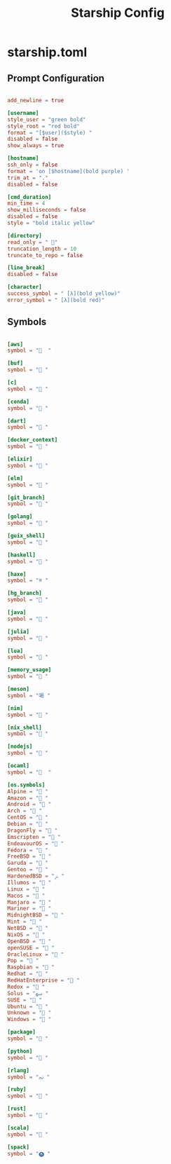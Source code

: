 #+TITLE:Starship Config

* starship.toml
:PROPERTIES:
:header-args:conf: :tangle ~/.config/starship.toml
:END:

** Prompt Configuration

#+begin_src conf

  add_newline = true
  
  [username]
  style_user = "green bold"
  style_root = "red bold"
  format = "[$user]($style) "
  disabled = false
  show_always = true
  
  [hostname]
  ssh_only = false
  format = 'on [$hostname](bold purple) '
  trim_at = "."
  disabled = false
  
  [cmd_duration]
  min_time = 4
  show_milliseconds = false
  disabled = false
  style = "bold italic yellow"
  
  [directory]
  read_only = " "
  truncation_length = 10
  truncate_to_repo = false
  
  [line_break]
  disabled = false

  [character]
  success_symbol = " [λ](bold yellow)"
  error_symbol = " [λ](bold red)"

#+end_src

** Symbols

#+begin_src conf

  [aws]
  symbol = "  "

  [buf]
  symbol = " "

  [c]
  symbol = " "

  [conda]
  symbol = " "

  [dart]
  symbol = " "

  [docker_context]
  symbol = " "

  [elixir]
  symbol = " "

  [elm]
  symbol = " "

  [git_branch]
  symbol = " "

  [golang]
  symbol = " "

  [guix_shell]
  symbol = " "

  [haskell]
  symbol = " "

  [haxe]
  symbol = "⌘ "

  [hg_branch]
  symbol = " "

  [java]
  symbol = " "

  [julia]
  symbol = " "

  [lua]
  symbol = " "

  [memory_usage]
  symbol = " "

  [meson]
  symbol = "喝 "

  [nim]
  symbol = " "

  [nix_shell]
  symbol = " "

  [nodejs]
  symbol = " "

  [ocaml]
  symbol = "  "

  [os.symbols]
  Alpine = " "
  Amazon = " "
  Android = " "
  Arch = " "
  CentOS = " "
  Debian = " "
  DragonFly = " "
  Emscripten = " "
  EndeavourOS = " "
  Fedora = " "
  FreeBSD = " "
  Garuda = "﯑ "
  Gentoo = " "
  HardenedBSD = "ﲊ "
  Illumos = " "
  Linux = " "
  Macos = " "
  Manjaro = " "
  Mariner = " "
  MidnightBSD = " "
  Mint = " "
  NetBSD = " "
  NixOS = " "
  OpenBSD = " "
  openSUSE = " "
  OracleLinux = " "
  Pop = " "
  Raspbian = " "
  Redhat = " "
  RedHatEnterprise = " "
  Redox = " "
  Solus = "ﴱ "
  SUSE = " "
  Ubuntu = " "
  Unknown = " "
  Windows = " "

  [package]
  symbol = " "

  [python]
  symbol = " "

  [rlang]
  symbol = "ﳒ "

  [ruby]
  symbol = " "

  [rust]
  symbol = " "

  [scala]
  symbol = " "

  [spack]
  symbol = "🅢 "

#+end_src
